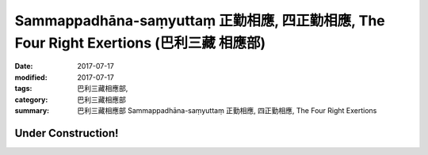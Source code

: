 Sammappadhāna-saṃyuttaṃ 正勤相應, 四正勤相應, The Four Right Exertions (巴利三藏 相應部)
#############################################################################################

:date: 2017-07-17
:modified: 2017-07-17
:tags: 巴利三藏相應部, 
:category: 巴利三藏相應部
:summary: 巴利三藏相應部 Sammappadhāna-saṃyuttaṃ 正勤相應, 四正勤相應, The Four Right Exertions

Under Construction!
+++++++++++++++++++++++++


..
  create on 2017.07.17
